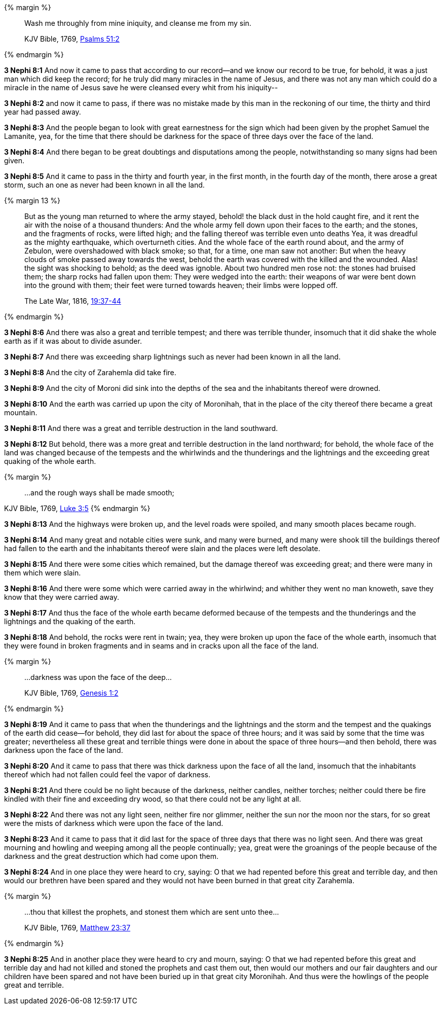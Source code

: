 {% margin %}
____

Wash me throughly from mine iniquity, and cleanse me from my sin.

[small]#KJV Bible, 1769, http://www.kingjamesbibleonline.org/Psalms-Chapter-51/[Psalms 51:2]#
____
{% endmargin %}

*3 Nephi 8:1* And now it came to pass that according to our record--and we know our record to be true, for behold, it was a just man which did keep the record; for he truly did many miracles in the name of Jesus, and there was not any man which could do a miracle in the name of Jesus save [highlight]#he were cleansed every whit from his iniquity#--

*3 Nephi 8:2* and now it came to pass, if there was no mistake made by this man in the reckoning of our time, the thirty and third year had passed away.

*3 Nephi 8:3* And the people began to look with great earnestness for the sign which had been given by the prophet Samuel the Lamanite, yea, for the time that there should be darkness for the space of three days over the face of the land.

*3 Nephi 8:4* And there began to be great doubtings and disputations among the people, notwithstanding so many signs had been given.

*3 Nephi 8:5* And it came to pass in the thirty and fourth year, in the first month, in the fourth day of the month, there arose a great storm, such an one as never had been known in all the land.

{% margin 13 %}
____
But as the young man returned to where the army stayed, behold! the black dust in the hold caught fire, and it rent the air with the noise of a thousand thunders: And the whole army fell down upon their faces to the earth; and the stones, and the fragments of rocks, were lifted high; and the falling thereof was terrible even unto deaths Yea, it was dreadful as [highlight]#the mighty earthquake, which overturneth cities#. And the whole face of the earth round about, and the army of Zebulon, were overshadowed with black smoke; so that, for a time, one man saw not another: But when the heavy clouds of smoke passed away towards the west, behold the earth was covered with the killed and the wounded. Alas! the sight was shocking to behold; as the deed was ignoble. About two hundred men rose not: the stones had bruised them; the sharp rocks had fallen upon them: They were wedged into the earth: their weapons of war were bent down into the ground with them; their feet were turned towards heaven; their limbs were lopped off.

The Late War, 1816, https://wordtreefoundation.github.io/thelatewar/#cataclysms[19:37-44]
____
{% endmargin %}

*3 Nephi 8:6* And there was also a great and terrible tempest; and there was [highlight]#terrible thunder, insomuch that it did shake the whole earth as if it was about to divide asunder#.

*3 Nephi 8:7* And there was exceeding sharp lightnings such as never had been known in all the land.

*3 Nephi 8:8* And the city of Zarahemla did take fire.

*3 Nephi 8:9* And the city of Moroni did sink into the depths of the sea and the inhabitants thereof were drowned.

*3 Nephi 8:10* And the earth was carried up upon the city of Moronihah, that in the place of the city thereof there became a great mountain.

*3 Nephi 8:11* And there was a great and terrible destruction in the land southward.

*3 Nephi 8:12* But behold, there was a more great and terrible destruction in the land northward; for behold, the whole face of the land was changed because of the tempests and the whirlwinds and the thunderings and the lightnings and the exceeding great quaking of the whole earth.

{% margin %}
____

...and the rough ways shall be made smooth;
____
[small]#KJV Bible, 1769, http://www.kingjamesbibleonline.org/Luke-Chapter-3/[Luke 3:5]#
{% endmargin %}

*3 Nephi 8:13* And the highways were broken up, and the level roads were spoiled, and [highlight-orange]#many smooth places became rough.#

*3 Nephi 8:14* And many great and notable cities were sunk, and many were burned, and many were shook till the buildings thereof had fallen to the earth and the inhabitants thereof were slain and the places were left desolate.

*3 Nephi 8:15* And there were some cities which remained, but the damage thereof was exceeding great; and there were many in them which were slain.

*3 Nephi 8:16* And there were some which were carried away in the whirlwind; and whither they went no man knoweth, save they know that they were carried away.

*3 Nephi 8:17* And thus the face of the whole earth became deformed because of the tempests and the thunderings and the lightnings and the quaking of the earth.

*3 Nephi 8:18* And behold, the rocks were rent in twain; yea, they were broken up upon the face of the whole earth, insomuch that they were found in broken fragments and in seams and in cracks upon all the face of the land.

{% margin %}
____

...darkness was upon the face of the deep...

[small]#KJV Bible, 1769, http://www.kingjamesbibleonline.org/Genesis-Chapter-1/[Genesis 1:2]#
____
{% endmargin %}

*3 Nephi 8:19* And it came to pass that when the thunderings and the lightnings and the storm and the tempest and the quakings of the earth did cease--for behold, they did last for about the space of three hours; and it was said by some that the time was greater; nevertheless all these great and terrible things were done in about the space of three hours--and then behold, [highlight]#there was darkness upon the face of the land.#

*3 Nephi 8:20* And it came to pass that there was [highlight]#thick darkness upon the face of all the land, insomuch that the inhabitants thereof which had not fallen could feel the vapor of darkness#.

*3 Nephi 8:21* And there could be no light because of the darkness, neither candles, neither torches; neither could there be fire kindled with their fine and exceeding dry wood, so that there could not be any light at all.

*3 Nephi 8:22* And there was not any light seen, neither fire nor glimmer, neither the sun nor the moon nor the stars, for so great were the mists of darkness which were upon the face of the land.

*3 Nephi 8:23* And it came to pass that it did last for the space of three days that there was no light seen. And there was great mourning and howling and weeping among all the people continually; yea, great were the groanings of the people because of the darkness and the great destruction which had come upon them.

*3 Nephi 8:24* And in one place they were heard to cry, saying: O that we had repented before this great and terrible day, and then would our brethren have been spared and they would not have been burned in that great city Zarahemla.

{% margin %}
____

...thou that killest the prophets, and stonest them which are sent unto thee...

[small]#KJV Bible, 1769, http://www.kingjamesbibleonline.org/Matthew-Chapter-23/[Matthew 23:37]#
____
{% endmargin %}

*3 Nephi 8:25* And in another place they were heard to cry and mourn, saying: O that we had repented before this great and terrible day and had not killed and stoned the prophets and cast them out, then would our mothers and our fair daughters and our children have been spared and not have been buried up in that great city Moronihah. And thus were the howlings of the people great and terrible.

